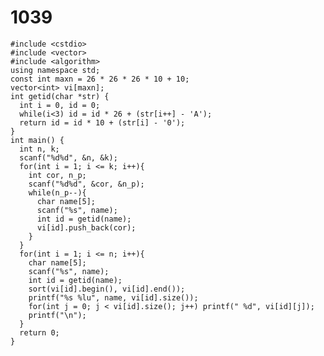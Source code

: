 * 1039
#+BEGIN_SRC c++
#include <cstdio>
#include <vector>
#include <algorithm>
using namespace std;
const int maxn = 26 * 26 * 26 * 10 + 10;
vector<int> vi[maxn];
int getid(char *str) {
  int i = 0, id = 0;
  while(i<3) id = id * 26 + (str[i++] - 'A');
  return id = id * 10 + (str[i] - '0');
}
int main() {
  int n, k;
  scanf("%d%d", &n, &k);
  for(int i = 1; i <= k; i++){
    int cor, n_p;
    scanf("%d%d", &cor, &n_p);
    while(n_p--){
      char name[5];
      scanf("%s", name);
      int id = getid(name);
      vi[id].push_back(cor);
    }
  }
  for(int i = 1; i <= n; i++){
    char name[5];
    scanf("%s", name);
    int id = getid(name);
    sort(vi[id].begin(), vi[id].end());
    printf("%s %lu", name, vi[id].size());
    for(int j = 0; j < vi[id].size(); j++) printf(" %d", vi[id][j]);
    printf("\n");
  }
  return 0;
}
#+END_SRC
